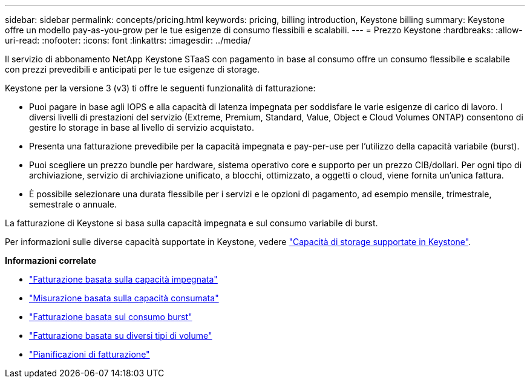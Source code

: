 ---
sidebar: sidebar 
permalink: concepts/pricing.html 
keywords: pricing, billing introduction, Keystone billing 
summary: Keystone offre un modello pay-as-you-grow per le tue esigenze di consumo flessibili e scalabili. 
---
= Prezzo Keystone
:hardbreaks:
:allow-uri-read: 
:nofooter: 
:icons: font
:linkattrs: 
:imagesdir: ../media/


[role="lead"]
Il servizio di abbonamento NetApp Keystone STaaS con pagamento in base al consumo offre un consumo flessibile e scalabile con prezzi prevedibili e anticipati per le tue esigenze di storage.

Keystone per la versione 3 (v3) ti offre le seguenti funzionalità di fatturazione:

* Puoi pagare in base agli IOPS e alla capacità di latenza impegnata per soddisfare le varie esigenze di carico di lavoro. I diversi livelli di prestazioni del servizio (Extreme, Premium, Standard, Value, Object e Cloud Volumes ONTAP) consentono di gestire lo storage in base al livello di servizio acquistato.
* Presenta una fatturazione prevedibile per la capacità impegnata e pay-per-use per l'utilizzo della capacità variabile (burst).
* Puoi scegliere un prezzo bundle per hardware, sistema operativo core e supporto per un prezzo CIB/dollari. Per ogni tipo di archiviazione, servizio di archiviazione unificato, a blocchi, ottimizzato, a oggetti o cloud, viene fornita un'unica fattura.
* È possibile selezionare una durata flessibile per i servizi e le opzioni di pagamento, ad esempio mensile, trimestrale, semestrale o annuale.


La fatturazione di Keystone si basa sulla capacità impegnata e sul consumo variabile di burst.

Per informazioni sulle diverse capacità supportate in Keystone, vedere link:../concepts/supported-storage-capacity.html["Capacità di storage supportate in Keystone"].

*Informazioni correlate*

* link:../concepts/committed-capacity-billing.html["Fatturazione basata sulla capacità impegnata"]
* link:../concepts/consumed-capacity-billing.html["Misurazione basata sulla capacità consumata"]
* link:../concepts/burst-consumption-billing.html["Fatturazione basata sul consumo burst"]
* link:../concepts/misc-volume-billing.html["Fatturazione basata su diversi tipi di volume"]
* link:../concepts/billing-schedules.html["Pianificazioni di fatturazione"]

